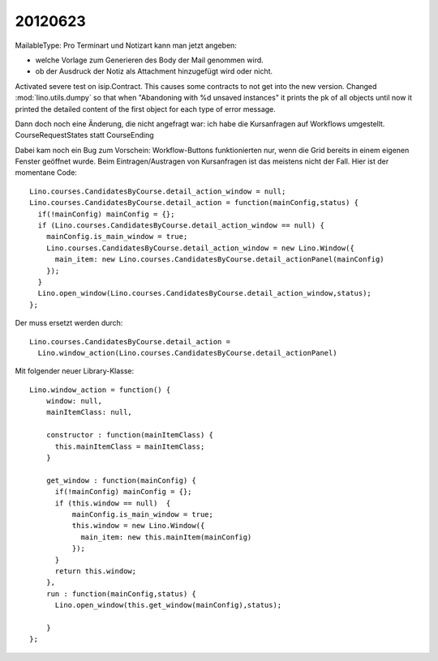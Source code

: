 20120623
========

MailableType: Pro Terminart und Notizart kann man jetzt angeben:

- welche Vorlage zum Generieren des Body der Mail genommen wird.
- ob der Ausdruck der Notiz als Attachment hinzugefügt wird oder nicht.


Activated severe test on isip.Contract. 
This causes some contracts to not get into the new version.
Changed  :mod:`lino.utils.dumpy` so that when 
"Abandoning with %d unsaved instances"
it prints the pk of all objects 
until now it printed the detailed content 
of the first object for each type of error message.


Dann doch noch eine Änderung, die nicht angefragt war: 
ich habe die Kursanfragen auf Workflows umgestellt.
CourseRequestStates statt CourseEnding

Dabei kam noch ein Bug zum Vorschein: Workflow-Buttons 
funktionierten nur, 
wenn die Grid bereits in einem eigenen Fenster geöffnet wurde.
Beim Eintragen/Austragen von Kursanfragen ist das meistens nicht der Fall.
Hier ist der momentane Code::

  Lino.courses.CandidatesByCourse.detail_action_window = null;
  Lino.courses.CandidatesByCourse.detail_action = function(mainConfig,status) { 
    if(!mainConfig) mainConfig = {};
    if (Lino.courses.CandidatesByCourse.detail_action_window == null) {
      mainConfig.is_main_window = true;
      Lino.courses.CandidatesByCourse.detail_action_window = new Lino.Window({
        main_item: new Lino.courses.CandidatesByCourse.detail_actionPanel(mainConfig)
      });
    }
    Lino.open_window(Lino.courses.CandidatesByCourse.detail_action_window,status);
  };
  
Der muss ersetzt werden durch::  

  Lino.courses.CandidatesByCourse.detail_action =
    Lino.window_action(Lino.courses.CandidatesByCourse.detail_actionPanel)
  
Mit folgender neuer Library-Klasse::
  
  Lino.window_action = function() {
      window: null,
      mainItemClass: null,
      
      constructor : function(mainItemClass) {
        this.mainItemClass = mainItemClass;
      }
      
      get_window : function(mainConfig) {
        if(!mainConfig) mainConfig = {};
        if (this.window == null)  {
            mainConfig.is_main_window = true;
            this.window = new Lino.Window({
              main_item: new this.mainItem(mainConfig)
            });
        }
        return this.window;
      },
      run : function(mainConfig,status) {
        Lino.open_window(this.get_window(mainConfig),status);

      }
  };
  


